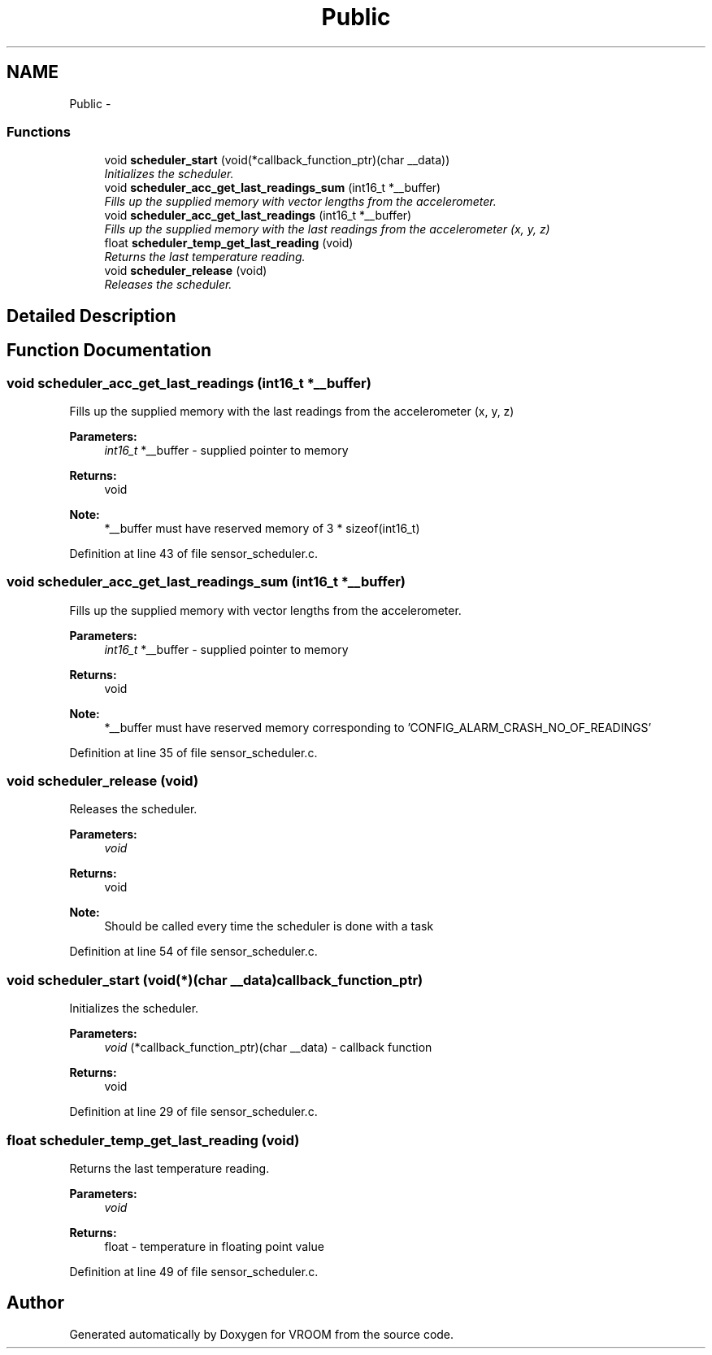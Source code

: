 .TH "Public" 3 "Wed Dec 3 2014" "Version v0.01" "VROOM" \" -*- nroff -*-
.ad l
.nh
.SH NAME
Public \- 
.SS "Functions"

.in +1c
.ti -1c
.RI "void \fBscheduler_start\fP (void(*callback_function_ptr)(char __data))"
.br
.RI "\fIInitializes the scheduler\&. \fP"
.ti -1c
.RI "void \fBscheduler_acc_get_last_readings_sum\fP (int16_t *__buffer)"
.br
.RI "\fIFills up the supplied memory with vector lengths from the accelerometer\&. \fP"
.ti -1c
.RI "void \fBscheduler_acc_get_last_readings\fP (int16_t *__buffer)"
.br
.RI "\fIFills up the supplied memory with the last readings from the accelerometer (x, y, z) \fP"
.ti -1c
.RI "float \fBscheduler_temp_get_last_reading\fP (void)"
.br
.RI "\fIReturns the last temperature reading\&. \fP"
.ti -1c
.RI "void \fBscheduler_release\fP (void)"
.br
.RI "\fIReleases the scheduler\&. \fP"
.in -1c
.SH "Detailed Description"
.PP 

.SH "Function Documentation"
.PP 
.SS "void scheduler_acc_get_last_readings (int16_t *__buffer)"

.PP
Fills up the supplied memory with the last readings from the accelerometer (x, y, z) 
.PP
\fBParameters:\fP
.RS 4
\fIint16_t\fP *__buffer - supplied pointer to memory
.RE
.PP
\fBReturns:\fP
.RS 4
void
.RE
.PP
\fBNote:\fP
.RS 4
*__buffer must have reserved memory of 3 * sizeof(int16_t) 
.RE
.PP

.PP
Definition at line 43 of file sensor_scheduler\&.c\&.
.SS "void scheduler_acc_get_last_readings_sum (int16_t *__buffer)"

.PP
Fills up the supplied memory with vector lengths from the accelerometer\&. 
.PP
\fBParameters:\fP
.RS 4
\fIint16_t\fP *__buffer - supplied pointer to memory
.RE
.PP
\fBReturns:\fP
.RS 4
void
.RE
.PP
\fBNote:\fP
.RS 4
*__buffer must have reserved memory corresponding to 'CONFIG_ALARM_CRASH_NO_OF_READINGS' 
.RE
.PP

.PP
Definition at line 35 of file sensor_scheduler\&.c\&.
.SS "void scheduler_release (void)"

.PP
Releases the scheduler\&. 
.PP
\fBParameters:\fP
.RS 4
\fIvoid\fP 
.RE
.PP
\fBReturns:\fP
.RS 4
void
.RE
.PP
\fBNote:\fP
.RS 4
Should be called every time the scheduler is done with a task 
.RE
.PP

.PP
Definition at line 54 of file sensor_scheduler\&.c\&.
.SS "void scheduler_start (void(*)(char __data)callback_function_ptr)"

.PP
Initializes the scheduler\&. 
.PP
\fBParameters:\fP
.RS 4
\fIvoid\fP (*callback_function_ptr)(char __data) - callback function
.RE
.PP
\fBReturns:\fP
.RS 4
void 
.RE
.PP

.PP
Definition at line 29 of file sensor_scheduler\&.c\&.
.SS "float scheduler_temp_get_last_reading (void)"

.PP
Returns the last temperature reading\&. 
.PP
\fBParameters:\fP
.RS 4
\fIvoid\fP 
.RE
.PP
\fBReturns:\fP
.RS 4
float - temperature in floating point value 
.RE
.PP

.PP
Definition at line 49 of file sensor_scheduler\&.c\&.
.SH "Author"
.PP 
Generated automatically by Doxygen for VROOM from the source code\&.
